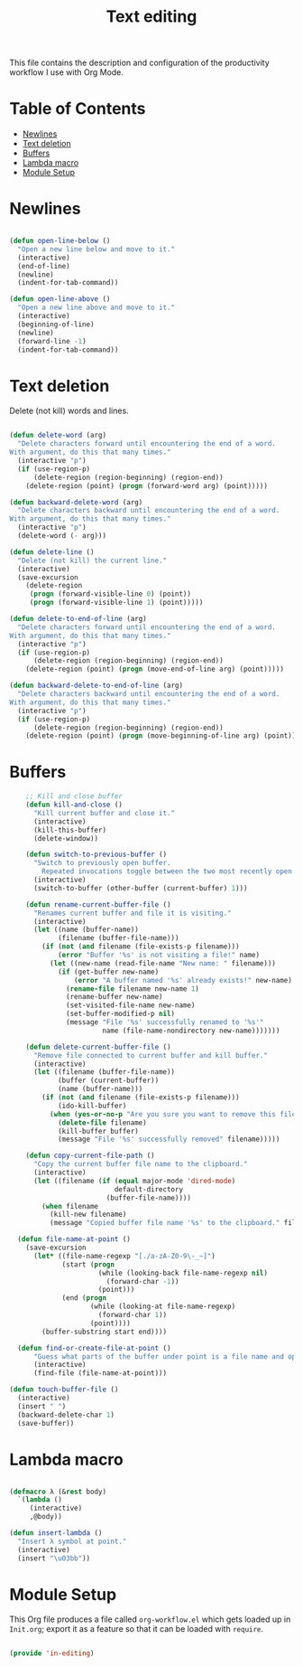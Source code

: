 #+TITLE: Text editing
#+PROPERTY: header-args:emacs-lisp :tangle ~/.emacs.d/elisp/in-editing.el

This file contains the description and configuration of the productivity workflow I use with Org Mode.

* Table of Contents
:PROPERTIES:
:TOC:      :include all :ignore this
:END:
:CONTENTS:
- [[#newlines][Newlines]]
- [[#text-deletion][Text deletion]]
- [[#buffers][Buffers]]
- [[#lambda-macro][Lambda macro]]
- [[#module-setup][Module Setup]]
:END:

* Newlines
#+begin_src emacs-lisp

(defun open-line-below ()
  "Open a new line below and move to it."
  (interactive)
  (end-of-line)
  (newline)
  (indent-for-tab-command))

(defun open-line-above ()
  "Open a new line above and move to it."
  (interactive)
  (beginning-of-line)
  (newline)
  (forward-line -1)
  (indent-for-tab-command))

#+end_src

* Text deletion

Delete (not kill) words and lines.

#+begin_src emacs-lisp

(defun delete-word (arg)
  "Delete characters forward until encountering the end of a word.
With argument, do this that many times."
  (interactive "p")
  (if (use-region-p)
      (delete-region (region-beginning) (region-end))
    (delete-region (point) (progn (forward-word arg) (point)))))

(defun backward-delete-word (arg)
  "Delete characters backward until encountering the end of a word.
With argument, do this that many times."
  (interactive "p")
  (delete-word (- arg)))

(defun delete-line ()
  "Delete (not kill) the current line."
  (interactive)
  (save-excursion
    (delete-region
     (progn (forward-visible-line 0) (point))
     (progn (forward-visible-line 1) (point)))))

(defun delete-to-end-of-line (arg)
  "Delete characters forward until encountering the end of a word.
With argument, do this that many times."
  (interactive "p")
  (if (use-region-p)
      (delete-region (region-beginning) (region-end))
    (delete-region (point) (progn (move-end-of-line arg) (point)))))

(defun backward-delete-to-end-of-line (arg)
  "Delete characters backward until encountering the end of a word.
With argument, do this that many times."
  (interactive "p")
  (if (use-region-p)
      (delete-region (region-beginning) (region-end))
    (delete-region (point) (progn (move-beginning-of-line arg) (point)))))

#+end_src

* Buffers

#+begin_src emacs-lisp
    ;; Kill and close buffer
    (defun kill-and-close ()
      "Kill current buffer and close it."
      (interactive)
      (kill-this-buffer)
      (delete-window))

    (defun switch-to-previous-buffer ()
      "Switch to previously open buffer.
        Repeated invocations toggle between the two most recently open buffers."
      (interactive)
      (switch-to-buffer (other-buffer (current-buffer) 1)))

    (defun rename-current-buffer-file ()
      "Renames current buffer and file it is visiting."
      (interactive)
      (let ((name (buffer-name))
            (filename (buffer-file-name)))
        (if (not (and filename (file-exists-p filename)))
            (error "Buffer '%s' is not visiting a file!" name)
          (let ((new-name (read-file-name "New name: " filename)))
            (if (get-buffer new-name)
                (error "A buffer named '%s' already exists!" new-name)
              (rename-file filename new-name 1)
              (rename-buffer new-name)
              (set-visited-file-name new-name)
              (set-buffer-modified-p nil)
              (message "File '%s' successfully renamed to '%s'"
                       name (file-name-nondirectory new-name)))))))

    (defun delete-current-buffer-file ()
      "Remove file connected to current buffer and kill buffer."
      (interactive)
      (let ((filename (buffer-file-name))
            (buffer (current-buffer))
            (name (buffer-name)))
        (if (not (and filename (file-exists-p filename)))
            (ido-kill-buffer)
          (when (yes-or-no-p "Are you sure you want to remove this file? ")
            (delete-file filename)
            (kill-buffer buffer)
            (message "File '%s' successfully removed" filename)))))

    (defun copy-current-file-path ()
      "Copy the current buffer file name to the clipboard."
      (interactive)
      (let ((filename (if (equal major-mode 'dired-mode)
                          default-directory
                        (buffer-file-name))))
        (when filename
          (kill-new filename)
          (message "Copied buffer file name '%s' to the clipboard." filename))))

  (defun file-name-at-point ()
    (save-excursion
      (let* ((file-name-regexp "[./a-zA-Z0-9\-_~]")
             (start (progn
                      (while (looking-back file-name-regexp nil)
                        (forward-char -1))
                      (point)))
             (end (progn
                    (while (looking-at file-name-regexp)
                      (forward-char 1))
                    (point))))
        (buffer-substring start end))))

  (defun find-or-create-file-at-point ()
      "Guess what parts of the buffer under point is a file name and opens it."
      (interactive)
      (find-file (file-name-at-point)))

(defun touch-buffer-file ()
  (interactive)
  (insert " ")
  (backward-delete-char 1)
  (save-buffer))

#+end_src

* Lambda macro

#+begin_src emacs-lisp

  (defmacro λ (&rest body)
    `(lambda ()
       (interactive)
       ,@body))

  (defun insert-lambda ()
    "Insert λ symbol at point."
    (interactive)
    (insert "\u03bb"))

#+end_src

* Module Setup

This Org file produces a file called =org-workflow.el= which gets loaded up in =Init.org=; export it as a feature so that it can be loaded with =require=.

#+begin_src emacs-lisp

(provide 'in-editing)

#+end_src
